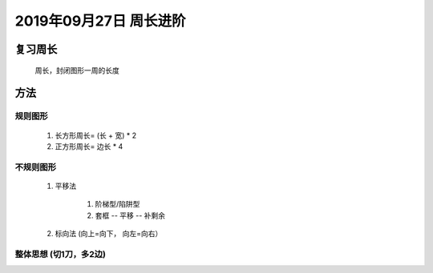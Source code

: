 2019年09月27日 周长进阶
###############################

复习周长
================

    周长，封闭图形一周的长度

方法
============

规则图形
^^^^^^^^^^^^^^

    #. 长方形周长= (长 + 宽) * 2
    #. 正方形周长= 边长 * 4

不规则图形
^^^^^^^^^^^^^^^

    #. 平移法

        1. 阶梯型/陷阱型
        2. 套框 -- 平移 -- 补剩余

    #. 标向法 (向上=向下， 向左=向右）

整体思想 (切1刀，多2边)
^^^^^^^^^^^^^^^^^^^^^^^^^^

